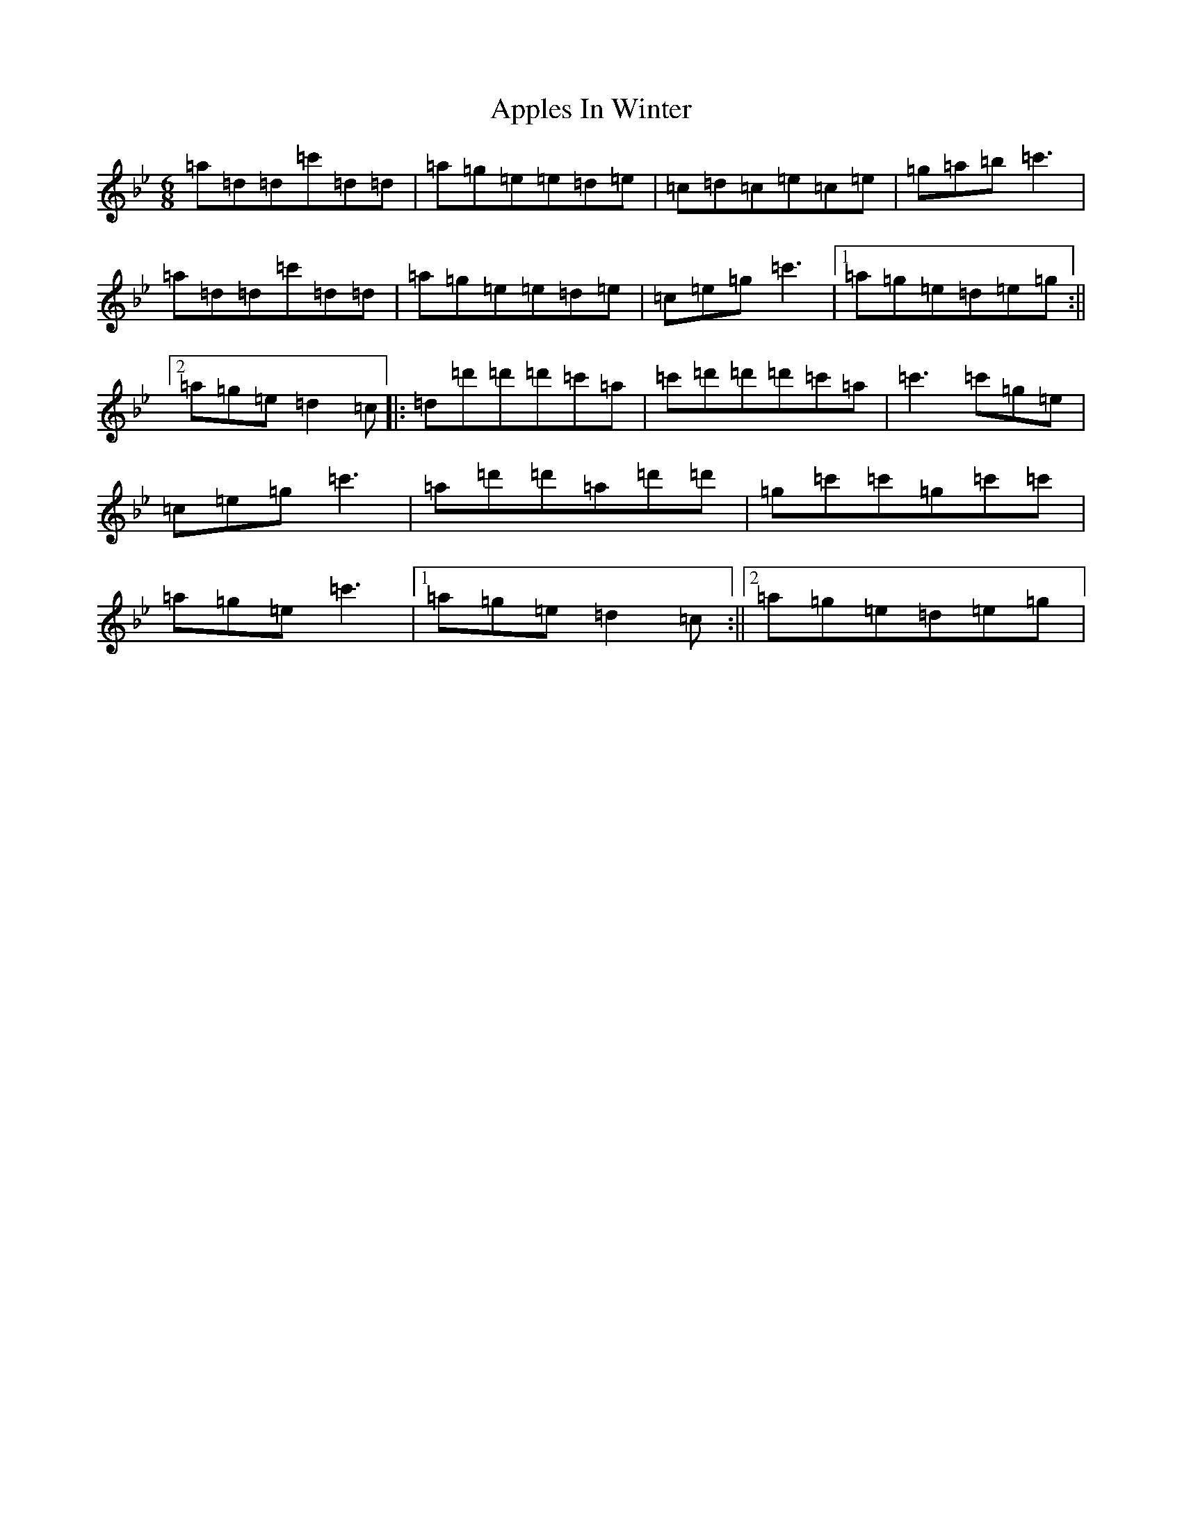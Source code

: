 X: 864
T: Apples In Winter
S: https://thesession.org/tunes/299#setting13054
Z: B Dorian
R: jig
M:6/8
L:1/8
K: C Dorian
=a=d=d=c'=d=d|=a=g=e=e=d=e|=c=d=c=e=c=e|=g=a=b=c'3|=a=d=d=c'=d=d|=a=g=e=e=d=e|=c=e=g=c'3|1=a=g=e=d=e=g:||2=a=g=e=d2=c|:=d=d'=d'=d'=c'=a|=c'=d'=d'=d'=c'=a|=c'3=c'=g=e|=c=e=g=c'3|=a=d'=d'=a=d'=d'|=g=c'=c'=g=c'=c'|=a=g=e=c'3|1=a=g=e=d2=c:||2=a=g=e=d=e=g|